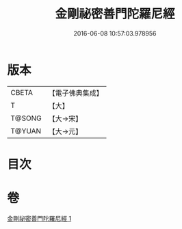 #+TITLE: 金剛祕密善門陀羅尼經 
#+DATE: 2016-06-08 10:57:03.978956

* 版本
 |     CBETA|【電子佛典集成】|
 |         T|【大】     |
 |    T@SONG|【大→宋】   |
 |    T@YUAN|【大→元】   |

* 目次

* 卷
[[file:KR6j0355_001.txt][金剛祕密善門陀羅尼經 1]]

